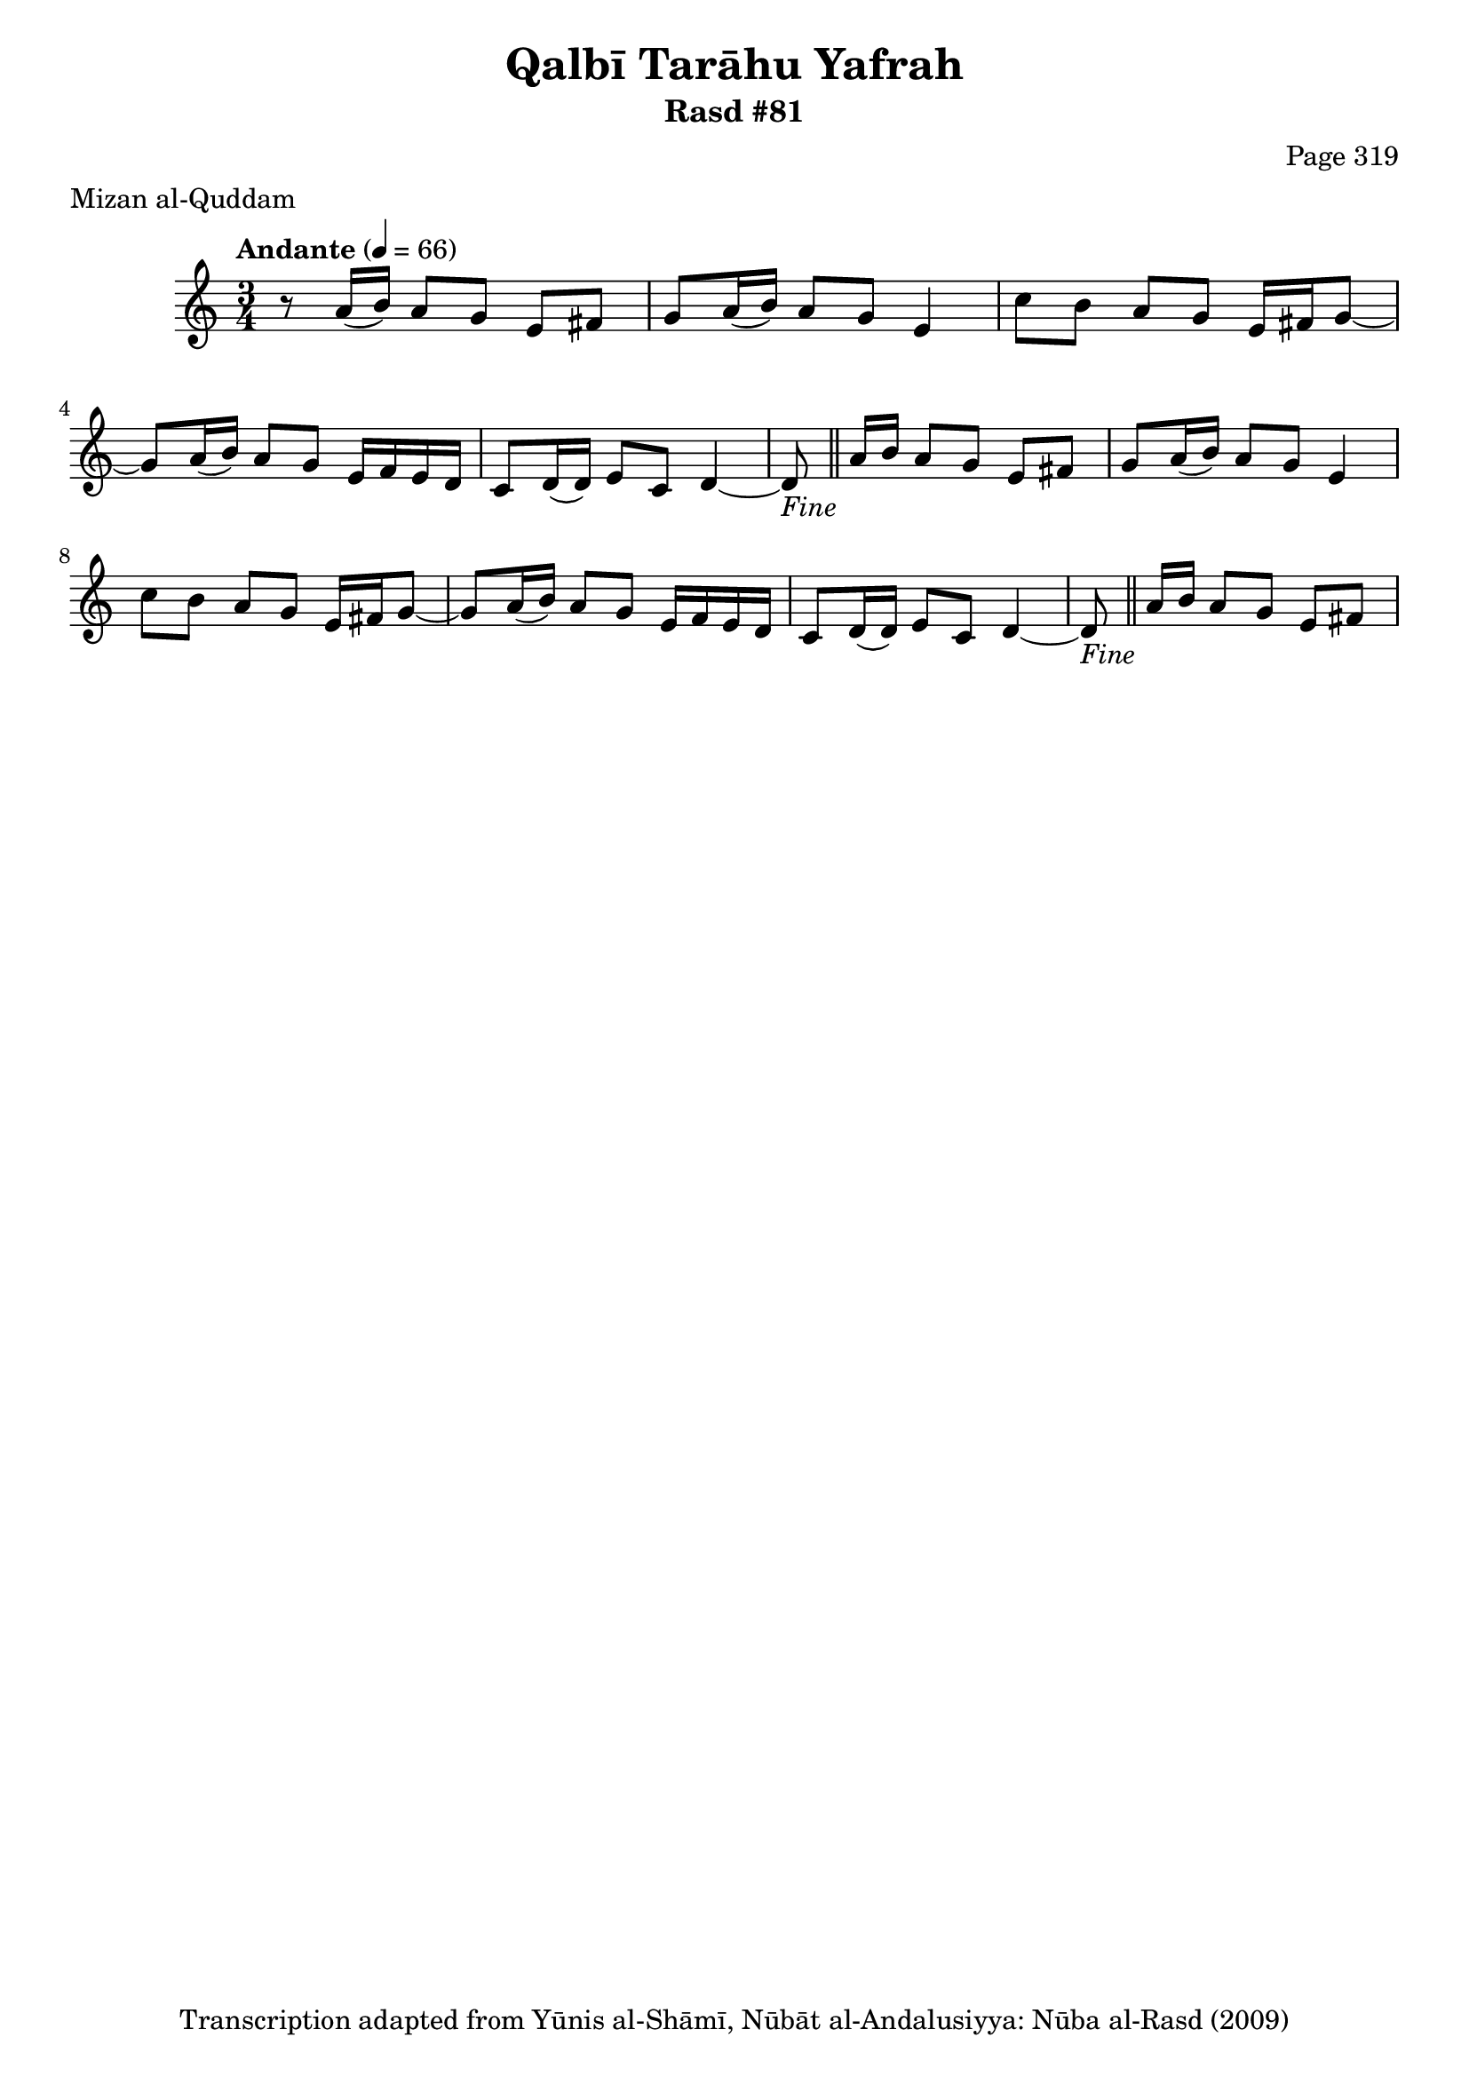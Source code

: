 \version "2.18.2"

\header {
	title = "Qalbī Tarāhu Yafrah"
	subtitle = "Rasd #81"
	composer = "Page 319"
	meter = "Mizan al-Quddam"
	copyright = "Transcription adapted from Yūnis al-Shāmī, Nūbāt al-Andalusiyya: Nūba al-Rasd (2009)"
	tagline = ""
}

% VARIABLES

db = \bar "!"
dc = \markup { \right-align { \italic { "D.C. al Fine" } } }
ds = \markup { \right-align { \italic { "D.S. al Fine" } } }
dsalcoda = \markup { \right-align { \italic { "D.S. al Coda" } } }
dcalcoda = \markup { \right-align { \italic { "D.C. al Coda" } } }
fine = \markup { \italic { "Fine" } }
incomplete = \markup { \right-align "Incomplete: missing pages in scan. Following number is likely also missing" }
continue = \markup { \center-align "Continue..." }
segno = \markup { \musicglyph #"scripts.segno" }
coda = \markup { \musicglyph #"scripts.coda" }
error = \markup { { "Wrong number of beats in score" } }
repeaterror = \markup { { "Score appears to be missing repeat" } }
accidentalerror = \markup { { "Unclear accidentals" } }

% TRANSCRIPTION

\score {

	\relative d' {
		\clef "treble"
		\key c \major
		\time 3/4
			\set Timing.beamExceptions = #'()
			\set Timing.baseMoment = #(ly:make-moment 1/4)
			\set Timing.beatStructure = #'(1 1 1 1)
		\tempo "Andante" 4 = 66

		r8 a'16( b) a8 g e fis |

		\repeat unfold 2 {
			g8 a16( b) a8 g e4 |
			c'8 b a g e16 fis g8~ |
			g8 a16( b) a8 g e16 f e d |
			c8 d16( d) e8 c d4~ |
			d8-\fine \bar "||" a'16 b a8 g e fis |
		}



	}

	\layout {}
	\midi {}
}
